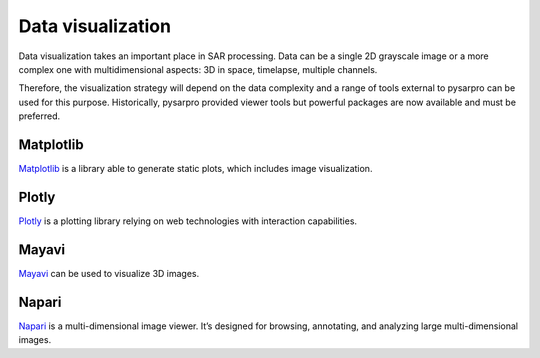 Data visualization
------------------

Data visualization takes an important place in SAR processing. Data can be
a single 2D grayscale image or a more complex one with multidimensional aspects: 3D
in space, timelapse, multiple channels.

Therefore, the visualization strategy will depend on the data complexity and
a range of tools external to pysarpro can be used for this purpose.
Historically, pysarpro provided viewer tools but powerful packages
are now available and must be preferred.


Matplotlib
^^^^^^^^^^

`Matplotlib <https://matplotlib.org/>`__ is a library able to generate static
plots, which includes image visualization.

Plotly
^^^^^^

`Plotly <https://dash.plotly.com/>`__ is a plotting library relying on web
technologies with interaction capabilities.

Mayavi
^^^^^^

`Mayavi <https://docs.enthought.com/mayavi/mayavi/>`__ can be used to visualize
3D images.

Napari
^^^^^^

`Napari <https://napari.org/>`__ is a multi-dimensional image viewer. It’s
designed for browsing, annotating, and analyzing large multi-dimensional images.
